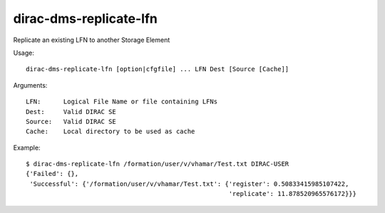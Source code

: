 .. _dirac-dms-replicate-lfn:

=======================
dirac-dms-replicate-lfn
=======================

Replicate an existing LFN to another Storage Element

Usage::

  dirac-dms-replicate-lfn [option|cfgfile] ... LFN Dest [Source [Cache]]

Arguments::

  LFN:      Logical File Name or file containing LFNs
  Dest:     Valid DIRAC SE
  Source:   Valid DIRAC SE
  Cache:    Local directory to be used as cache

Example::

  $ dirac-dms-replicate-lfn /formation/user/v/vhamar/Test.txt DIRAC-USER
  {'Failed': {},
   'Successful': {'/formation/user/v/vhamar/Test.txt': {'register': 0.50833415985107422,
                                                        'replicate': 11.878520965576172}}}
